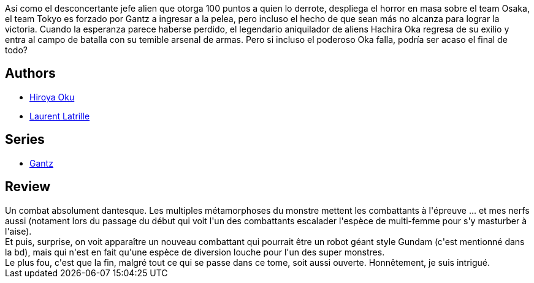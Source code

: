 :jbake-type: post
:jbake-status: published
:jbake-title: Gantz/24
:jbake-tags:  combat, rayon-bd,_année_2014,_mois_juin,_note_3,monstre,read
:jbake-date: 2014-06-04
:jbake-depth: ../../
:jbake-uri: goodreads/books/9782759502684.adoc
:jbake-bigImage: https://i.gr-assets.com/images/S/compressed.photo.goodreads.com/books/1332180008l/7070593._SX98_.jpg
:jbake-smallImage: https://i.gr-assets.com/images/S/compressed.photo.goodreads.com/books/1332180008l/7070593._SX50_.jpg
:jbake-source: https://www.goodreads.com/book/show/7070593
:jbake-style: goodreads goodreads-book

++++
<div class="book-description">
Así como el desconcertante jefe alien que otorga 100 puntos a quien lo derrote, despliega el horror en masa sobre el team Osaka, el team Tokyo es forzado por Gantz a ingresar a la pelea, pero incluso el hecho de que sean más no alcanza para lograr la victoria. Cuando la esperanza parece haberse perdido, el legendario aniquilador de aliens Hachira Oka regresa de su exilio y entra al campo de batalla con su temible arsenal de armas. Pero si incluso el poderoso Oka falla, podría ser acaso el final de todo?
</div>
++++


## Authors
* link:../authors/304949.html[Hiroya Oku]
* link:../authors/2741859.html[Laurent Latrille]

## Series
* link:../series/Gantz.html[Gantz]

## Review

++++
Un combat absolument dantesque. Les multiples métamorphoses du monstre mettent les combattants à l'épreuve ... et mes nerfs aussi (notament lors du passage du début qui voit l'un des combattants escalader l'espèce de multi-femme pour s'y masturber à l'aise).<br/>Et puis, surprise, on voit apparaître un nouveau combattant qui pourrait être un robot géant style Gundam (c'est mentionné dans la bd), mais qui n'est en fait qu'une espèce de diversion louche pour l'un des super monstres.<br/>Le plus fou, c'est que la fin, malgré tout ce qui se passe dans ce tome, soit aussi ouverte. Honnêtement, je suis intrigué.
++++